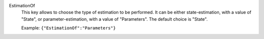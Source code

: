.. index:: single: EstimationOf

EstimationOf
  This key allows to choose the type of estimation to be performed. It can be
  either state-estimation, with a value of "State", or parameter-estimation,
  with a value of "Parameters". The default choice is "State".

  Example:
  ``{"EstimationOf":"Parameters"}``
